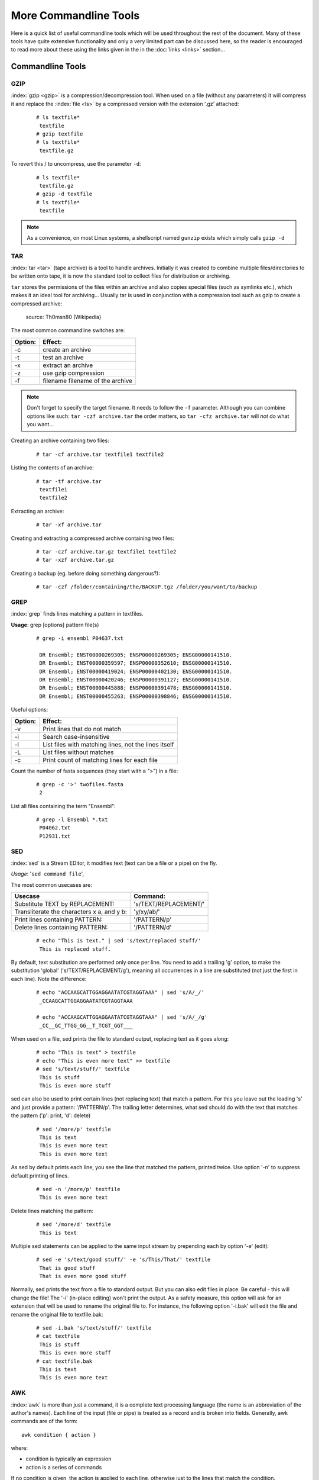 
**********************
More Commandline Tools
**********************

Here is a quick list of useful commandline tools which will be used throughout the rest of the document.
Many of these tools have quite extensive functionality and only a very limited part can be discussed here, 
so the reader is encouraged to read more about these using the links given in the in the :doc:`links <links>` 
section...

Commandline Tools
==================



GZIP
----
:index:`gzip <gzip>` is a compression/decompression tool.
When used on a file (without any parameters) it will compress it and replace the
:index:`file <ls>` by a compressed version with the extension '.gz' attached:


 ::

  # ls textfile*
   textfile
  # gzip textfile
  # ls textfile*
   textfile.gz
 
To revert this / to uncompress, use the parameter ``-d``:

 ::

  # ls textfile*
   textfile.gz
  # gzip -d textfile
  # ls textfile*
   textfile
 
.. note:: As a convenience, on most Linux systems, a shellscript named ``gunzip`` exists which simply calls ``gzip -d``



TAR
----

:index:`tar <tar>` (tape archive) is a tool to handle archives. Initially it was created to combine
multiple files/directories to be written onto tape, it is now the standard tool to
collect files for distribution or archiving.

``tar`` stores the permissions of the files within an archive and also copies special files
(such as symlinks etc.), which makes it an ideal tool for archiving...
Usually tar is used in conjunction with a compression tool such as gzip to create a
compressed archive:

.. figure:: _static/targzip.png

    source: Th0msn80 (Wikipedia)

The most common commandline switches are:

=======  ===================================
Option:  Effect: 
=======  ===================================
-c       create an archive
-t       test an archive
-x       extract an archive
-z       use gzip compression
-f       filename filename of the archive
=======  ===================================

.. note:: Don't forget to specify the target filename. 
          It needs to follow the ``-f`` parameter. Although you can combine options like such: ``tar -czf archive.tar`` 
          the order matters, so ``tar -cfz archive.tar`` will *not* do what you want...



Creating an archive containing two files:

 ::

  # tar -cf archive.tar textfile1 textfile2

Listing the contents of an archive:

 ::

  # tar -tf archive.tar
   textfile1
   textfile2

Extracting an archive:

 ::

  # tar -xf archive.tar

Creating and extracting a compressed archive containing two files:

 ::

  # tar -czf archive.tar.gz textfile1 textfile2
  # tar -xzf archive.tar.gz


Creating a backup (eg. before doing something dangerous?): 

 ::

  # tar -czf /folder/containing/the/BACKUP.tgz /folder/you/want/to/backup


GREP
----

:index:`grep` finds lines matching a pattern in textfiles.

**Usage**: grep [options] pattern file(s)

 ::

  # grep -i ensembl P04637.txt

   DR Ensembl; ENST00000269305; ENSP00000269305; ENSG00000141510.
   DR Ensembl; ENST00000359597; ENSP00000352610; ENSG00000141510.
   DR Ensembl; ENST00000419024; ENSP00000402130; ENSG00000141510.
   DR Ensembl; ENST00000420246; ENSP00000391127; ENSG00000141510.
   DR Ensembl; ENST00000445888; ENSP00000391478; ENSG00000141510.
   DR Ensembl; ENST00000455263; ENSP00000398846; ENSG00000141510.


Useful options:

=======  ===================================
Option:  Effect: 
=======  ===================================
-v       Print lines that do not match
-i       Search case-insensitive
-l       List files with matching lines, not the lines itself
-L       List files without matches
-c       Print count of matching lines for each file
=======  ===================================

Count the number of fasta sequences (they start with a ">") in a file:

 ::

  # grep -c '>' twofiles.fasta
   2

List all files containing the term "Ensembl":

 ::

  # grep -l Ensembl *.txt
   P04062.txt
   P12931.txt

SED
---

:index:`sed` is a Stream EDitor, it modifies text (text can be a file or a pipe) on the fly.

*Usage*: '``sed command file``',

The most common usecases are:

===========================================  =====================
Usecase                                      Command:
===========================================  =====================
Substitute TEXT by REPLACEMENT:              's/TEXT/REPLACEMENT/'
Transliterate the characters x a, and y b:   'y/xy/ab/'
Print lines containing PATTERN:              '/PATTERN/p'
Delete lines containing PATTERN:             '/PATTERN/d'
===========================================  =====================



 ::

  # echo "This is text." | sed 's/text/replaced stuff/'
   This is replaced stuff.

By default, text substitution are performed only once per line. You need to add a
trailing 'g' option, to make the substitution 'global' ('s/TEXT/REPLACEMENT/g'),
meaning all occurrences in a line are substituted (not just the first in each line).
Note the difference:

 ::

  # echo "ACCAAGCATTGGAGGAATATCGTAGGTAAA" | sed 's/A/_/'
   _CCAAGCATTGGAGGAATATCGTAGGTAAA

  # echo "ACCAAGCATTGGAGGAATATCGTAGGTAAA" | sed 's/A/_/g'
   _CC__GC_TTGG_GG__T_TCGT_GGT___
 
When used on a file, sed prints the file to standard output, replacing text as it goes
along:

 ::

  # echo "This is text" > textfile
  # echo "This is even more text" >> textfile
  # sed 's/text/stuff/' textfile
   This is stuff
   This is even more stuff

sed can also be used to print certain lines (not replacing text) that match a pattern.
For this you leave out the leading 's' and just provide a pattern: '/PATTERN/p'. The
trailing letter determines, what sed should do with the text that matches the pattern
('p': print, 'd': delete)

 ::

  # sed '/more/p' textfile
   This is text
   This is even more text
   This is even more text

As sed by default prints each line, you see the line that matched the pattern,
printed twice. Use option '-n' to suppress default printing of lines.

 ::

  # sed -n '/more/p' textfile
   This is even more text

Delete lines matching the pattern:

 ::

  # sed '/more/d' textfile
   This is text

Multiple sed statements can be applied to the same input stream by prepending
each by option '-e' (edit):

 ::

  # sed -e 's/text/good stuff/' -e 's/This/That/' textfile
   That is good stuff
   That is even more good stuff

Normally, sed prints the text from a file to standard output. But you can also edit
files in place. Be careful - this will change the file! The '-i' (in-place editing) won't
print the output. As a safety measure, this option will ask for an extension that will
be used to rename the original file to. For instance, the following option '-i.bak'
will edit the file and rename the original file to textfile.bak:

 ::

  # sed -i.bak 's/text/stuff/' textfile
  # cat textfile
   This is stuff
   This is even more stuff
  # cat textfile.bak
   This is text
   This is even more text


AWK
---

:index:`awk` is more than just a command, it is a complete text processing language (the
name is an abbreviation of the author's names).
Each line of the input (file or pipe) is treated as a record and is broken into fields.
Generally, awk commands are of the form: ::

    awk condition { action }

where:

- condition is typically an expression
- action is a series of commands

If no condition is given, the action is applied to each line, otherwise just to the
lines that match the condition.

 ::

  # awk '{print}' textfile
   This is text
   This is even more text

  # awk '/more/ {print}' textfile
   This is even more text

awk reads each line of input and automatically splits the line into columns. These
columns can be addressed via $1, $2 and so on ($0 represents the whole line).
So an easy way to print or rearrange columns of text is:

 ::

  # echo "Bob likes Sue" | awk '{print $3, $2, $1}'
   Sue likes Bob

  # echo "Master Obi-Wan has lost a planet" | awk '{print $4,$5,$6,$1,$2,$3}'
   lost a planet Master Obi-Wan has

awk splits text by default on whitespace (spaces or tabs), which might not be ideal in all situations. To change the
field separator (FS), use option '-F' (remember to quote the field separator):

 ::

  # echo "field1,field2,field2" | awk -F',' '{print $2, $1}'
   field2 field1

Note two things here: First, the field separator is not printed, and second, if you
want to have space between the output fields, you actually need to separate them
by a comma or they will be concatenated together...

 ::

  # echo "field1,field2,field2" | awk -F',' '{print $1 $2 $3}'
   field1field2field3

You can also combine the pattern matching and the column selection techniques,
in this example we'll print only the third column of the lines matching the
pattern 'PDBsum' (case sensitive): 

 ::

  $ awk '/PDBsum/ {print $3}' P12931.txt
  1A07;
  1A08;
  1A09;
  1A1A;
  ...  


awk really is powerful in filtering out columns, you can for instance print only
certain columns of certain lines. Here we print the third column of those lines
where the second column is 'PDBsum':

 ::

  # awk '$2=="PDBsum;" {print $3}' P12931.txt
  1A07;
  1A08;
  1A09;
  1A1A;
  ...  


Note the double equal signs "==" to check for equality and note the quotes around
"PDBsum;".
If you want to match a field, but not exactly, you can use '~' instead of '==':

 ::

  # awk '$4~"sum" {print $3}' P12931.txt
  1A07;
  1A08;
  1A09;
  1A1A;
  ...  


..
.. Sum column 1 of file.txt:
.. 
.. awk '{sum+=$1} END {print sum}' file.txt


I/O Redirection
===============

Three IO "channels" are available by default:

- **Standard input (STDIN, Number: 0)**: The input for your program, normally your keyboard but can be an other program (when using pipes or IO redirection)
- **Standard output (STDOUT, Number: 1)**: Where your program writes its regular output to. Normally your terminal
- **Standard error (STDERR, Number: 2)**: Where your programs normally write their error message to. Normally your terminal

Input, output and error messages can be redirected from their default "targets" to others.  If using the file descriptor numbers (0, 1, 2) in redirections, then
there must be no whitespace between the numbers and the redirection operators.

.. hint:: Redirect to ``/dev/null`` to discard the output of any command

Write the output of *cmd* into *afile*.  This will **overwrite** *afile*::

  $ cmd > afile

Write the output of *cmd* into *afile*.  This will **append** to *afile*::

  $ cmd >> afile

Discard the output of *cmd* ::

  $ cmd > /dev/null

Write the output of *cmd* into *afile* (overwriting *afile*!) and write STDERR to the same place::

  $ cmd > afile 2>&1

Append the output and error messages of *cmd* to *afile*::

  $ cmd >> afile 2>&1

Same as above::

  $ cmd > afile 2> afile

Append the output of *cmd* to *afile* and discard error messages::

  $ cmd >> afile 2>/dev/null

Three times the same: Discard output and error messages completely::

  $ cmd > /dev/null 2>&1
  $ cmd > /dev/null 2>/dev/null
  $ cmd >& /dev/null

Use output of *cmd2* as standard input for *cmd1*::

  $ cmd1 < cmd2


See also 

- `Bash One-Liners Explained, Part III: All about redirections <http://www.catonmat.net/blog/bash-one-liners-explained-part-three>`_ [#L1]_
- `Bash Redirections Cheat Sheet <http://www.catonmat.net/blog/bash-redirections-cheat-sheet>`_ [#L2]_
- `Redirection Tutorial <http://wiki.bash-hackers.org/howto/redirection_tutorial>`_ [#L3]_


  .. [#L1] `http://www.catonmat.net/blog/bash-one-liners-explained-part-three <http://www.catonmat.net/blog/bash-one-liners-explained-part-three>`_ 
  .. [#L2] `http://www.catonmat.net/blog/bash-redirections-cheat-sheet <http://www.catonmat.net/blog/bash-redirections-cheat-sheet>`_ 
  .. [#L3] `http://wiki.bash-hackers.org/howto/redirection_tutorial <http://wiki.bash-hackers.org/howto/redirection_tutorial>`_ 


.. _environment_variables:

Variables
=========

The shell knows two types of variables: “Local” `shell` :index:`variables <variables; shell
variables>` and “global” exported `environment` :index:`variables <variables; environment
variables>`. By convention, environment variables are written in uppercase
letters.

**Shell variables** are **only available to the current shell** and not inherited when
you start an other shell or script from the commandline. Consequently, these
variables will not be available for your shellscripts.

**Environment variables** are **passed on** to shells and scripts started from your
current shell.


Setting, Exporting and Removing Variables 
------------------------------------------

Variables are set (created) by simply assigning them a value

::

  $ MYVAR=something
  $

.. note:: There must be no whitespace surrounding the equal sign!

To create an environment
variable, ``export`` is used. You can either export while assigning a value or in a
separate step. Both of the following procedures are equivalent:

a)

 ::

  $ export MYGLOBALVAR=”something else”
  $

b)

 ::

  $ MYGLOBALVAR=”something else” 
  $ export MYGLOBALVAR
  $

.. note:: There is no ``$`` in front of the variable: To reference the variable itself (not its content) the name is used without ``$``

Variables are removed with ``unset``:

::

  $ unset MYVAR
  $

.. note:: Assigning a variable an empty value (i.e. ``MYVAR=``) will *not* remove it but simply set
          its value to the empty string! 

Listing Variables 
------------------

You can list all your current
environment variables :index:`with <env>` ``env`` and all shell variables :index:`with <set>` ``set``. The list of
shell variables will also contain all environment variables  ::

  $ set | more
  BASH=/bin/bash
  BASH_ARGC=()
  BASH_VERSION='4.1.2(1)-release'
  COLORS=/etc/DIR_COLORS.256color
  COLUMNS=181
  ...
  $


Variable Inheritance 
---------------------

Only environment variables will be available in shells and scripts
started from your current shell. However in shell commands run in subshells
(i.e. commands run within round brackets) also local (shell) variables of your
current shell are available. 

Examples 
^^^^^^^^

Consider the following small shellscript `vartest.sh`::

  #!/bin/sh 
  echo $MYLOCALVAR
  echo $MYGLOBALVAR
  echo -----

We will use it in the following examples to illustrate the various variable inheritances:

a) Set the variables and run the script i.e. in a new shell:

 ::

  $ export MYGLOBALVAR=”I am global” 
  $ MYLOCALVAR=”I am local” 
  $ ./vartest.sh
  I am global 
  -----
  $

b) “source” the script, i.e. run it within your current shell:

 ::
 
  $ source ./vartest.sh 
  I am local 
  I am global 
  -----
  $

c) Access the variables in a subshell:

 ::
 
  $ (echo $MYGLOBALVAR; echo $MYLOCALVAR) 
  I am global 
  I am local 
  $


Hints
=====

Quoting
-------

In Programming it is often necessary to "glue together" certain words. Usually, a program or
the shell splits sentences by whitespace (space or tabulators) and treats each word
individually. In order to tell the computer that certain words belong together, you need to
":index:`quote <quoting>`" them, using either single (') or double (") quotes. The difference between these two is
generally that within double quotes, variables will be expanded, while everything within
single quotes is treated as string literal.
When setting a variable, it doesn't matter which quotes you use:


 ::

  # MYVAR=This is set
   -bash: is: command not found

  # MYVAR='This is set'
  # echo $MYVAR
   This is set
  # MYVAR="This is set"
  # echo $MYVAR
   This is set

However, it does matter, when using (expanding) the variable:
Double quotes:

 ::

  # export MYVAR=123
  # echo "the variable is $MYVAR"
   the variable is 123
  # echo "the variable is set" | sed "s/set/$MYVAR/"
   the variable is 123

Single quotes:

 ::

  # export MYVAR=123
  # echo 'the variable is $MYVAR'
   the variable is $MYVAR
  # echo "the variable is set" | sed 's/set/$MYVAR/'
   the variable is $MYVAR

Weird things can happen when parsing data/text that contains quote characters:

 ::

  # MYVAR='Don't worry. It's ok.'; echo $MYVAR
   >
  # you need to press Ctrl-C to abort
  # MYVAR="Don't worry. It's ok."; echo $MYVAR
   Don't worry. It's ok.


Expanding and Escaping
^^^^^^^^^^^^^^^^^^^^^^

You already learned how to expand a variable such that its value is used instead of its name:

 ::

  # export MYVAR=123
  # echo "the variable is $MYVAR"
   the variable is 123

":index:`Escaping <escape>`" a variable is the opposite, ensuring that the literal variable name is used instead of its value:

 ::

  # export MYVAR=123

  # echo "the \$MYVAR variable is $MYVAR"
   the $MYVAR variable is 123

.. note:: The "escape character" is usually the backslash "``\``".

.. .. include:: exercises.rst

Keyboard Shortcuts
------------------

When getting comfortable with working on the command line, it can be helpful to learn 
some tricks that can save you time, better manage your session, and help you to avoid 
annoying errors due to typos.

Tab-Completion: A Reminder
^^^^^^^^^^^^^^^^^^^^^^^^^^

You're probably already aware of tab-completion, where you push the ``tab`` key to 
complete the name of a command, file, directory, etc. This is a huge time-saver and great 
tool for preventing the accidental inclusion of errors. 

Move Quickly Through the Command Line
^^^^^^^^^^^^^^^^^^^^^^^^^^^^^^^^^^^^^

As well as tab-completion, you might be aware of ``CTRL-A`` to jump the cursor to the 
beginning of a line, and ``CTRL+E`` to jump to the end. On most systems, using the arrow 
keys while holding down the ``alt`` key will jump left or right by one word (or word-like 
string) at a time.

When editing a line, ``CTRL-W`` can be used to delete left from the current cursor 
position to the next beginning of a word. ``CTRL+U`` will delete left from the current 
cursor position to the beginning of the line.

Searchable Command History
^^^^^^^^^^^^^^^^^^^^^^^^^^

You're probably aware of the command history, and that you can use the up and down arrow 
keys to scroll back and forth throughout that history. You can also use ``CTRL+R`` to 
search that command history. If you type ``CTRL+R`` and then the beginning of a command, 
you will see the most recent command in the history that matches that pattern (anywhere 
in the command). You can hit ``CTRL+R`` again to scroll backwards through the matches.

Job Management
^^^^^^^^^^^^^^

Use ``CTRL+C`` to abort the current process, and ``CTRL+D`` to close the current shell.

If you don't want to abort, you might instead want to use ``CTRL+Z`` to suspend the 
current process. You can resume the most recently-suspended job with ``fg``, to run it in 
the 'foreground' of the shell, or ``bg`` to run it in the 'background'. In the shell, a 
command running in the foreground is a job that will prevent the user from executing 
further commands until the job has finished. A job running in the background will 
continue to run while the user can carry on using the shell prompt to execute other 
commands. On a related note: to put a job in the background when you execute it, just add 
``&`` to the end of the command.

If you have multiple jobs running/suspended at one time, you can view a list of these 
processes and their current status with ``jobs``:

 ::
  # sleep 250 &
  [1] 19697
  # sleep 100
  ^Z
  [1]+  Stopped                 sleep 100
  # jobs
  [1]+  Stopped                 sleep 100
  [2]-  Running                 sleep 250 &

As mentioned before, you can restart the most recently-suspended job with ``fg`` or 
``bg``. To restart another job in the list, you can refer to it with ``%1`` for job 
number ``1`` in the list (``sleep 100`` in the example above), ``%2`` for job ``2``, and 
so on. If, instead of restarting a job, you want to kill a suspended process, you can 
use the ``kill`` command and specify the job afterwards:

 ::
  # jobs
  [1]+  Stopped                 sleep 100
  [2]-  Running                 sleep 250 &
  # kill %2
  [2]-  Terminated: 15          sleep 250

The ``jobs`` list contains details of all running or stopped tasks that were initiated 
within the current session. If you try to leave a session with ``exit`` while you still 
have a job running or suspended, you will receive a warning message. (Note that this is 
one of the rare occasions where the command line interface will ask you if you're sure 
before doing something that could be potentially bad for you.) Use ``exit`` a second time 
and the session will end, killing any remaining jobs as it does so.